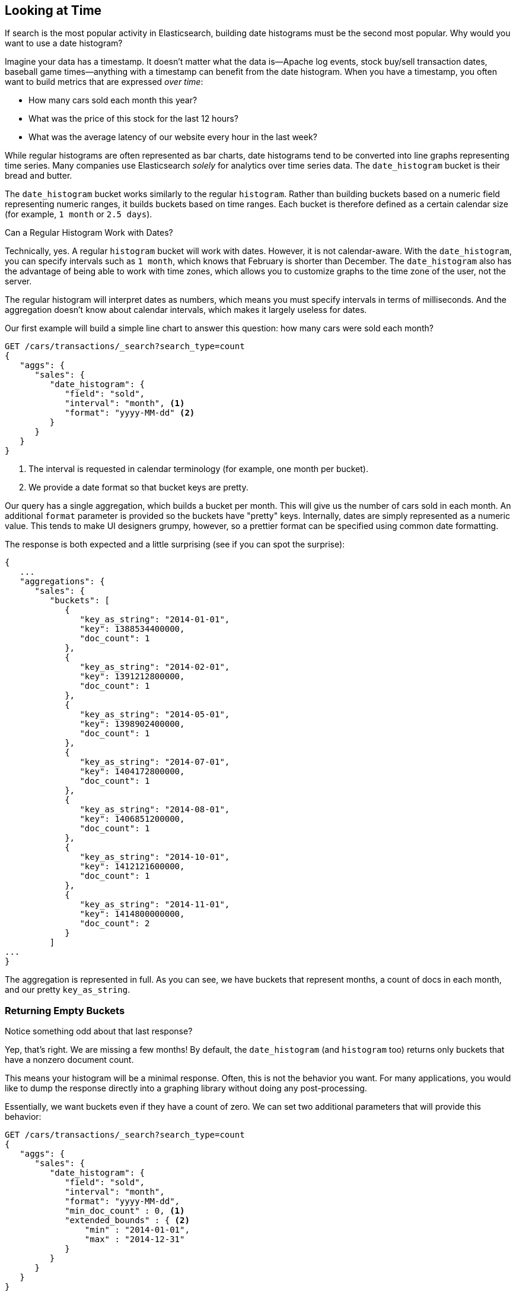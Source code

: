 
== Looking at Time

If search is the most popular activity in Elasticsearch, building date
histograms must be the second most popular.((("date histograms, building")))((("histograms", "building date histograms")))((("aggregations", "building date histograms from")))  Why would you want to use a date
histogram?

Imagine your data has a timestamp.((("time, analytics over", id="ix_timeanalyze")))  It doesn't matter what the data is--Apache
log events, stock buy/sell transaction dates, baseball game times--anything with a timestamp can benefit from the date histogram.  When you have
a timestamp, you often want to build metrics that are expressed _over time_:

- How many cars sold each month this year?
- What was the price of this stock for the last 12 hours?
- What was the average latency of our website every hour in the last week?

While regular histograms are often represented as bar charts, date histograms
tend to be converted into line graphs representing time series.((("analytics", "over time")))  Many
companies use Elasticsearch _solely_ for analytics over time series data.  The `date_histogram` bucket is their bread and butter.

The `date_histogram` bucket works((("buckets", "date_histogram"))) similarly to the regular `histogram`.  Rather
than building buckets based on a numeric field representing numeric ranges,
it builds buckets based on time ranges.  Each bucket is therefore defined as a
certain calendar size (for example, `1 month` or `2.5 days`).

[role="pagebreak-before"]
.Can a Regular Histogram Work with Dates?
****
Technically, yes.((("histogram bucket", "dates and")))  A regular `histogram` bucket will work with dates.  However,
it is not calendar-aware.  With the `date_histogram`, you can specify intervals
such as `1 month`, which knows that February is shorter than December.  The
`date_histogram` also has the advantage of being able to work with time zones,
which allows you to customize graphs to the time zone of the user, not the server.

The regular histogram will interpret dates as numbers, which means you must specify
intervals in terms of milliseconds.  And the aggregation doesn't know about
calendar intervals, which makes it largely useless for dates.
****

Our first example ((("line charts, building from aggregations")))will build a simple line chart to answer this question:
how many cars were sold each month?

[source,js]
--------------------------------------------------
GET /cars/transactions/_search?search_type=count
{
   "aggs": {
      "sales": {
         "date_histogram": {
            "field": "sold",
            "interval": "month", <1>
            "format": "yyyy-MM-dd" <2>
         }
      }
   }
}
--------------------------------------------------
// SENSE: 300_Aggregations/35_date_histogram.json
<1> The interval is requested in calendar terminology (for example, one month per bucket).
// "pretty"-> "readable by humans". mention that otherwise get back ms-since-epoch?
<2> We provide a date format so that bucket keys are pretty.

Our query has a single aggregation, which builds a bucket
per month.  This will give us the number of cars sold in each month.  An additional
`format` parameter is provided so the buckets have "pretty" keys.  Internally,
dates are simply represented as a numeric value.  This tends to make UI designers
grumpy, however, so a prettier format can be specified using common date formatting.

The response is both expected and a little surprising (see if you can spot
the surprise):

[source,js]
--------------------------------------------------
{
   ...
   "aggregations": {
      "sales": {
         "buckets": [
            {
               "key_as_string": "2014-01-01",
               "key": 1388534400000,
               "doc_count": 1
            },
            {
               "key_as_string": "2014-02-01",
               "key": 1391212800000,
               "doc_count": 1
            },
            {
               "key_as_string": "2014-05-01",
               "key": 1398902400000,
               "doc_count": 1
            },
            {
               "key_as_string": "2014-07-01",
               "key": 1404172800000,
               "doc_count": 1
            },
            {
               "key_as_string": "2014-08-01",
               "key": 1406851200000,
               "doc_count": 1
            },
            {
               "key_as_string": "2014-10-01",
               "key": 1412121600000,
               "doc_count": 1
            },
            {
               "key_as_string": "2014-11-01",
               "key": 1414800000000,
               "doc_count": 2
            }
         ]
...
}
--------------------------------------------------

The aggregation is represented in full.  As you can see, we have buckets
that represent months, a count of docs in each month, and our pretty `key_as_string`.

[[_returning_empty_buckets]]
=== Returning Empty Buckets

Notice something odd about that last response?

Yep, that's right.((("aggregations", "returning empty buckets")))((("buckets", "empty, returning")))  We are missing a few months!  By default, the `date_histogram`
(and `histogram` too) returns only buckets that have a nonzero
document count.

This means your histogram will be a minimal response.  Often, this is not the
behavior you want.  For many applications, you would like to dump the
response directly into a graphing library without doing any post-processing.

Essentially, we want buckets even if they have a count of zero. We can set two
additional parameters that will provide this behavior:

[source,js]
--------------------------------------------------
GET /cars/transactions/_search?search_type=count
{
   "aggs": {
      "sales": {
         "date_histogram": {
            "field": "sold",
            "interval": "month",
            "format": "yyyy-MM-dd",
            "min_doc_count" : 0, <1>
            "extended_bounds" : { <2>
                "min" : "2014-01-01",
                "max" : "2014-12-31"
            }
         }
      }
   }
}
--------------------------------------------------
// SENSE: 300_Aggregations/35_date_histogram.json
<1> This parameter forces empty buckets to be returned.
<2> This parameter forces the entire year to be returned.

The two additional parameters will force the response to return all months in the
year, regardless of their doc count.((("min_doc_count parameter")))  The `min_doc_count` is very understandable:
it forces buckets to be returned even if they are empty.

The `extended_bounds` parameter requires a little explanation.((("extended_bounds parameter")))  The `min_doc_count`
parameter forces empty buckets to be returned, but by default Elasticsearch will return only buckets that are between the minimum and maximum value in your data.

So if your data falls between April and July, you'll have buckets
representing only those months (empty or otherwise).  To get the full year, we need
to tell  Elasticsearch that we want buckets even if they fall _before_ the
minimum value or _after_ the maximum value.

The `extended_bounds` parameter does just that.  Once you add those two settings,
you'll get a response that is easy to plug straight into your graphing libraries
and give you a graph like <<date-histo-ts1>>.

[[date-histo-ts1]]
.Cars sold over time
image::images/elas_29in01.png["Cars sold over time"]

=== Extended Example

Just as we've seen a dozen times already, buckets can be nested in buckets for
more-sophisticated behavior.((("buckets", "nested in other buckets", "extended example")))((("aggregations", "extended example")))  For illustration, we'll build an aggregation
that shows the total sum of prices for all makes, listed by quarter.  Let's also
calculate the sum of prices per individual make per quarter, so we can see
which car type is bringing in the most money to our business:

[source,js]
--------------------------------------------------
GET /cars/transactions/_search?search_type=count
{
   "aggs": {
      "sales": {
         "date_histogram": {
            "field": "sold",
            "interval": "quarter", <1>
            "format": "yyyy-MM-dd",
            "min_doc_count" : 0,
            "extended_bounds" : {
                "min" : "2014-01-01",
                "max" : "2014-12-31"
            }
         },
         "aggs": {
            "per_make_sum": {
               "terms": {
                  "field": "make"
               },
               "aggs": {
                  "sum_price": {
                     "sum": { "field": "price" } <2>
                  }
               }
            },
            "total_sum": {
               "sum": { "field": "price" } <3>
            }
         }
      }
   }
}
--------------------------------------------------
// SENSE: 300_Aggregations/35_date_histogram.json
<1> Note that we changed the interval from `month` to `quarter`.
<2> Calculate the sum per make.
<3> And the total sum of all makes combined together.

This returns a (heavily truncated) response:

[source,js]
--------------------------------------------------
{
....
"aggregations": {
   "sales": {
      "buckets": [
         {
            "key_as_string": "2014-01-01",
            "key": 1388534400000,
            "doc_count": 2,
            "total_sum": {
               "value": 105000
            },
            "per_make_sum": {
               "buckets": [
                  {
                     "key": "bmw",
                     "doc_count": 1,
                     "sum_price": {
                        "value": 80000
                     }
                  },
                  {
                     "key": "ford",
                     "doc_count": 1,
                     "sum_price": {
                        "value": 25000
                     }
                  }
               ]
            }
         },
...
}
--------------------------------------------------

We can take this response and put it into a graph, ((("line charts, building from aggregations")))((("bar charts, building from aggregations")))showing a line chart for
total sale price, and a bar chart for each individual make (per quarter), as shown in <<date-histo-ts2>>.

[[date-histo-ts2]]
.Sales per quarter, with distribution per make
image::images/elas_29in02.png["Sales per quarter, with distribution per make"]

=== The Sky's the Limit

These were obviously simple examples, but the sky really is the limit
when it comes to charting aggregations. ((("dashboards", "building from aggregations")))((("Kibana", "dashboard in"))) For example, here is a dashboard in
Kibana built with a variety of aggregations.

[[kibana-img]]
.Kibana--a real time analytics dashboard built with aggregations
image::images/elas_29in03.png["Kibana - a real time analytics dashboard built with aggregations"]

Because of the real-time nature of aggregations, dashboards like this are easy to query,
manipulate, and interact with.  This makes them ideal for nontechnical employees
and analysts who need to analyze the data but cannot build a Hadoop job.

To build powerful dashboards like Kibana, however, you'll likely need some of
the more advanced concepts such as scoping, filtering, and sorting aggregations.
((("time, analytics over", startref ="ix_timeanalyze")))
